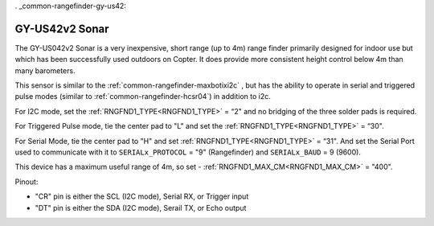 . _common-rangefinder-gy-us42:

===============
GY-US42v2 Sonar
===============

.. image:: ../../../images/gy-us42.jpg

The GY-US042v2 Sonar is a very inexpensive, short range (up to 4m) range finder primarily designed for indoor use but which has been successfully used outdoors on Copter. It does provide more consistent height control below 4m than many barometers.

This sensor is similar to the :ref:`common-rangefinder-maxbotixi2c` , but has the ability to operate in serial and triggered pulse modes (similar to :ref:`common-rangefinder-hcsr04`) in addition to i2c.

For I2C mode, set the :ref:`RNGFND1_TYPE<RNGFND1_TYPE>` = “2" and no bridging of the three solder pads is required.

For Triggered Pulse mode, tie the center pad to "L" and set the :ref:`RNGFND1_TYPE<RNGFND1_TYPE>` = “30". 

For Serial Mode, tie the center pad to "H" and set  :ref:`RNGFND1_TYPE<RNGFND1_TYPE>` = “31". And set the Serial Port used to communicate with it to ``SERIALx_PROTOCOL`` = "9" (Rangefinder) and ``SERIALx_BAUD`` = 9 (9600).

This device has a maximum useful range of 4m, so set -  :ref:`RNGFND1_MAX_CM<RNGFND1_MAX_CM>` = "400".

Pinout:

- "CR" pin is either the SCL (I2C mode), Serial RX, or Trigger input
- "DT" pin is either the  SDA (I2C mode), Serail TX, or Echo output
  

